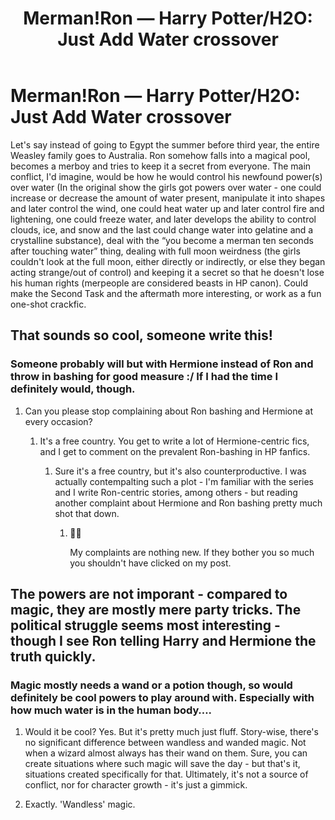 #+TITLE: Merman!Ron — Harry Potter/H2O: Just Add Water crossover

* Merman!Ron — Harry Potter/H2O: Just Add Water crossover
:PROPERTIES:
:Author: YOB1997
:Score: 40
:DateUnix: 1613846352.0
:DateShort: 2021-Feb-20
:FlairText: Prompt
:END:
Let's say instead of going to Egypt the summer before third year, the entire Weasley family goes to Australia. Ron somehow falls into a magical pool, becomes a merboy and tries to keep it a secret from everyone. The main conflict, I'd imagine, would be how he would control his newfound power(s) over water (In the original show the girls got powers over water - one could increase or decrease the amount of water present, manipulate it into shapes and later control the wind, one could heat water up and later control fire and lightening, one could freeze water, and later develops the ability to control clouds, ice, and snow and the last could change water into gelatine and a crystalline substance), deal with the “you become a merman ten seconds after touching water” thing, dealing with full moon weirdness (the girls couldn't look at the full moon, either directly or indirectly, or else they began acting strange/out of control) and keeping it a secret so that he doesn't lose his human rights (merpeople are considered beasts in HP canon). Could make the Second Task and the aftermath more interesting, or work as a fun one-shot crackfic.


** That sounds so cool, someone write this!
:PROPERTIES:
:Author: obscuredolphin
:Score: 11
:DateUnix: 1613850598.0
:DateShort: 2021-Feb-20
:END:

*** Someone probably will but with Hermione instead of Ron and throw in bashing for good measure :/ If I had the time I definitely would, though.
:PROPERTIES:
:Author: YOB1997
:Score: 8
:DateUnix: 1613852722.0
:DateShort: 2021-Feb-20
:END:

**** Can you please stop complaining about Ron bashing and Hermione at every occasion?
:PROPERTIES:
:Author: Starfox5
:Score: 5
:DateUnix: 1613860369.0
:DateShort: 2021-Feb-21
:END:

***** It's a free country. You get to write a lot of Hermione-centric fics, and I get to comment on the prevalent Ron-bashing in HP fanfics.
:PROPERTIES:
:Author: YOB1997
:Score: 3
:DateUnix: 1613861156.0
:DateShort: 2021-Feb-21
:END:

****** Sure it's a free country, but it's also counterproductive. I was actually contempalting such a plot - I'm familiar with the series and I write Ron-centric stories, among others - but reading another complaint about Hermione and Ron bashing pretty much shot that down.
:PROPERTIES:
:Author: Starfox5
:Score: 8
:DateUnix: 1613862629.0
:DateShort: 2021-Feb-21
:END:

******* 🤷‍♀️

My complaints are nothing new. If they bother you so much you shouldn't have clicked on my post.
:PROPERTIES:
:Author: YOB1997
:Score: -3
:DateUnix: 1613863234.0
:DateShort: 2021-Feb-21
:END:


** The powers are not imporant - compared to magic, they are mostly mere party tricks. The political struggle seems most interesting - though I see Ron telling Harry and Hermione the truth quickly.
:PROPERTIES:
:Author: Starfox5
:Score: 6
:DateUnix: 1613860308.0
:DateShort: 2021-Feb-21
:END:

*** Magic mostly needs a wand or a potion though, so would definitely be cool powers to play around with. Especially with how much water is in the human body....
:PROPERTIES:
:Author: Lamenardo
:Score: 5
:DateUnix: 1613878657.0
:DateShort: 2021-Feb-21
:END:

**** Would it be cool? Yes. But it's pretty much just fluff. Story-wise, there's no significant difference between wandless and wanded magic. Not when a wizard almost always has their wand on them. Sure, you can create situations where such magic will save the day - but that's it, situations created specifically for that. Ultimately, it's not a source of conflict, nor for character growth - it's just a gimmick.
:PROPERTIES:
:Author: Starfox5
:Score: 3
:DateUnix: 1613894408.0
:DateShort: 2021-Feb-21
:END:


**** Exactly. 'Wandless' magic.
:PROPERTIES:
:Author: YOB1997
:Score: 0
:DateUnix: 1613884233.0
:DateShort: 2021-Feb-21
:END:
